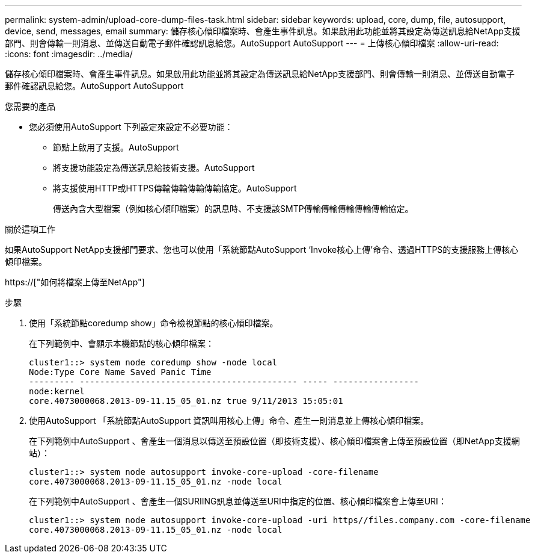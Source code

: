 ---
permalink: system-admin/upload-core-dump-files-task.html 
sidebar: sidebar 
keywords: upload, core, dump, file, autosupport, device, send, messages, email 
summary: 儲存核心傾印檔案時、會產生事件訊息。如果啟用此功能並將其設定為傳送訊息給NetApp支援部門、則會傳輸一則消息、並傳送自動電子郵件確認訊息給您。AutoSupport AutoSupport 
---
= 上傳核心傾印檔案
:allow-uri-read: 
:icons: font
:imagesdir: ../media/


[role="lead"]
儲存核心傾印檔案時、會產生事件訊息。如果啟用此功能並將其設定為傳送訊息給NetApp支援部門、則會傳輸一則消息、並傳送自動電子郵件確認訊息給您。AutoSupport AutoSupport

.您需要的產品
* 您必須使用AutoSupport 下列設定來設定不必要功能：
+
** 節點上啟用了支援。AutoSupport
** 將支援功能設定為傳送訊息給技術支援。AutoSupport
** 將支援使用HTTP或HTTPS傳輸傳輸傳輸傳輸協定。AutoSupport
+
傳送內含大型檔案（例如核心傾印檔案）的訊息時、不支援該SMTP傳輸傳輸傳輸傳輸傳輸協定。





.關於這項工作
如果AutoSupport NetApp支援部門要求、您也可以使用「系統節點AutoSupport ‘Invoke核心上傳’命令、透過HTTPS的支援服務上傳核心傾印檔案。

https://["如何將檔案上傳至NetApp"]

.步驟
. 使用「系統節點coredump show」命令檢視節點的核心傾印檔案。
+
在下列範例中、會顯示本機節點的核心傾印檔案：

+
[listing]
----
cluster1::> system node coredump show -node local
Node:Type Core Name Saved Panic Time
--------- ------------------------------------------- ----- -----------------
node:kernel
core.4073000068.2013-09-11.15_05_01.nz true 9/11/2013 15:05:01
----
. 使用AutoSupport 「系統節點AutoSupport 資訊叫用核心上傳」命令、產生一則消息並上傳核心傾印檔案。
+
在下列範例中AutoSupport 、會產生一個消息以傳送至預設位置（即技術支援）、核心傾印檔案會上傳至預設位置（即NetApp支援網站）：

+
[listing]
----
cluster1::> system node autosupport invoke-core-upload -core-filename
core.4073000068.2013-09-11.15_05_01.nz -node local
----
+
在下列範例中AutoSupport 、會產生一個SURIING訊息並傳送至URI中指定的位置、核心傾印檔案會上傳至URI：

+
[listing]
----
cluster1::> system node autosupport invoke-core-upload -uri https//files.company.com -core-filename
core.4073000068.2013-09-11.15_05_01.nz -node local
----


